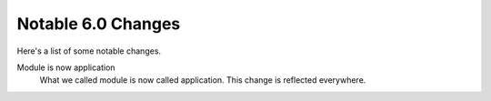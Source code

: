 Notable 6.0 Changes
===================

Here's a list of some notable changes.

Module is now application
  What we called module is now called application. This change is
  reflected everywhere.

